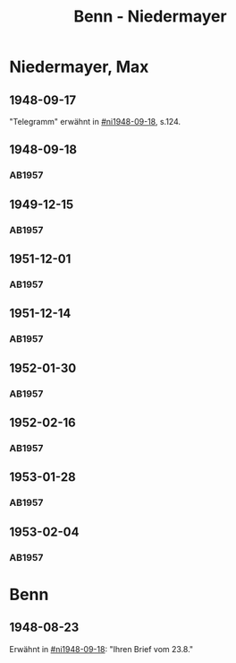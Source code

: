 #+STARTUP: content
#+STARTUP: showall
 #+STARTUP: showeverything
#+TITLE: Benn - Niedermayer

* Niedermayer, Max
:PROPERTIES:
:EMPF:     1
:FROM_All: Benn
:TO_All: Niedermayer, Max
:CUSTOM_ID: niedermayer_max_1905
:GEB: 1905
:TOD: 1968
:END:
** 1948-09-17
  :PROPERTIES:
  :CUSTOM_ID: ni1948-09-17
  :TRAD:     
  :END:
"Telegramm" erwähnt in [[#ni1948-09-18]], s.124.
** 1948-09-18
  :PROPERTIES:
  :CUSTOM_ID: ni1948-09-18
  :TRAD:     
  :END:
*** AB1957
:PROPERTIES:
:S: 124-27
:AUSL: t
:S_KOM: 357
:END:
** 1949-12-15
  :PROPERTIES:
  :CUSTOM_ID: ni1949-12-15
  :TRAD:     
  :END:
*** AB1957
:PROPERTIES:
:S: 184-85
:AUSL:
:S_KOM: 367
:END:
** 1951-12-01
  :PROPERTIES:
  :CUSTOM_ID: ni1951-12-01
  :TRAD:     
  :END:
*** AB1957
:PROPERTIES:
:S: 221-22
:AUSL:
:S_KOM: 373-74
:END:
** 1951-12-14
  :PROPERTIES:
  :CUSTOM_ID: ni1951-12-14
  :ORT:      Berlin
  :TRAD:     
  :END:
*** AB1957
:PROPERTIES:
:S: 222
:AUSL:
:S_KOM: 374
:END:
** 1952-01-30
  :PROPERTIES:
  :CUSTOM_ID: ni1952-01-30
  :ORT:      [Berlin]
  :TRAD:     
  :END:
*** AB1957
:PROPERTIES:
:S: 224-25
:AUSL: t
:S_KOM: 374
:END:
** 1952-02-16
  :PROPERTIES:
  :CUSTOM_ID: ni1952-02-16
  :ORT:      Berlin
  :TRAD:     
  :END:
*** AB1957
:PROPERTIES:
:S: 225
:AUSL:
:S_KOM:
:END:
** 1953-01-28
  :PROPERTIES:
  :CUSTOM_ID: ni1953-01-28
  :ORT:      [Berlin]
  :TRAD:     
  :END:
*** AB1957
:PROPERTIES:
:S: 243
:AUSL:
:S_KOM: 377
:END:
** 1953-02-04
  :PROPERTIES:
  :CUSTOM_ID: ni1953-02-04
  :ORT:      
  :TRAD:     
  :END:
*** AB1957
:PROPERTIES:
:S: 243-44
:AUSL:
:S_KOM: 377-78
:END:
* Benn
:PROPERTIES:
:TO: Benn
:FROM: Niedermayer, Max
:END:
** 1948-08-23
   :PROPERTIES:
   :TRAD:     
   :END:
Erwähnt in [[#ni1948-09-18]]: "Ihren Brief vom 23.8."
